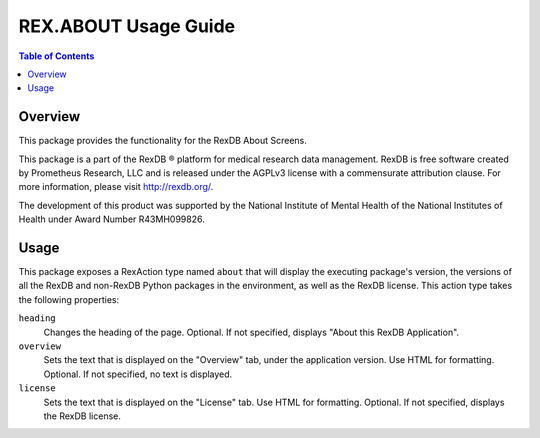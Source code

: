 *********************
REX.ABOUT Usage Guide
*********************

.. contents:: Table of Contents


Overview
========

This package provides the functionality for the RexDB About Screens.

This package is a part of the RexDB |R| platform for medical research data
management.  RexDB is free software created by Prometheus Research, LLC and is
released under the AGPLv3 license with a commensurate attribution clause.  For
more information, please visit http://rexdb.org/.

The development of this product was supported by the National Institute of
Mental Health of the National Institutes of Health under Award Number
R43MH099826.

.. |R| unicode:: 0xAE .. registered trademark sign


Usage
=====

This package exposes a RexAction type named ``about`` that will display the
executing package's version, the versions of all the RexDB and non-RexDB
Python packages in the environment, as well as the RexDB license. This action
type takes the following properties:

``heading``
    Changes the heading of the page. Optional. If not specified, displays
    "About this RexDB Application".

``overview``
    Sets the text that is displayed on the "Overview" tab, under the
    application version. Use HTML for formatting. Optional. If not specified,
    no text is displayed.

``license``
    Sets the text that is displayed on the "License" tab. Use HTML for
    formatting. Optional. If not specified, displays the RexDB license.

